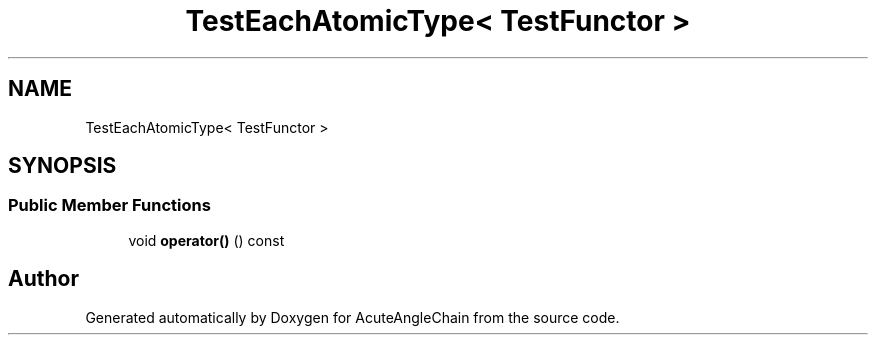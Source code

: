.TH "TestEachAtomicType< TestFunctor >" 3 "Sun Jun 3 2018" "AcuteAngleChain" \" -*- nroff -*-
.ad l
.nh
.SH NAME
TestEachAtomicType< TestFunctor >
.SH SYNOPSIS
.br
.PP
.SS "Public Member Functions"

.in +1c
.ti -1c
.RI "void \fBoperator()\fP () const"
.br
.in -1c

.SH "Author"
.PP 
Generated automatically by Doxygen for AcuteAngleChain from the source code\&.
